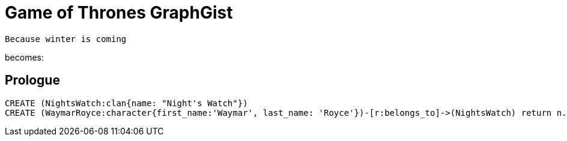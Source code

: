 = Game of Thrones GraphGist

    Because winter is coming

:author: Ivan Mosiev, George Martin ;)
:twitter: @polny_otec

becomes:

//console

== Prologue

[source,cypher]
----
CREATE (NightsWatch:clan{name: "Night's Watch"})
CREATE (WaymarRoyce:character{first_name:'Waymar', last_name: 'Royce'})-[r:belongs_to]->(NightsWatch) return n.name, r
----


